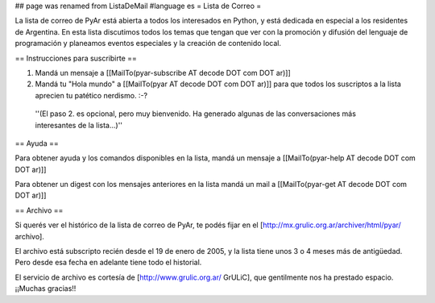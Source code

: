 ## page was renamed from ListaDeMail
#language es
= Lista de Correo =

La lista de correo de PyAr está abierta a todos los interesados en Python, y está dedicada en especial a los residentes de Argentina. En esta lista discutimos todos los temas que tengan que ver con la promoción y difusión del lenguaje de programación y planeamos eventos especiales y la creación de contenido local.

== Instrucciones para suscribirte ==

1. Mandá un mensaje a [[MailTo(pyar-subscribe AT decode DOT com DOT ar)]]

2. Mandá tu "Hola mundo" a [[MailTo(pyar AT decode DOT com DOT ar)]] para que todos los suscriptos a la lista aprecien tu patético nerdismo. :-?

 ''(El paso 2. es opcional, pero muy bienvenido. Ha generado algunas de las conversaciones más interesantes de la lista...)''

== Ayuda ==

Para obtener ayuda y los comandos disponibles en la lista, mandá un mensaje a [[MailTo(pyar-help AT decode DOT com DOT ar)]]

Para obtener un digest con los mensajes anteriores en la lista mandá un mail a [[MailTo(pyar-get AT decode DOT com DOT ar)]]

== Archivo ==

Si querés ver el histórico de la lista de correo de PyAr, te podés fijar en el [http://mx.grulic.org.ar/archiver/html/pyar/ archivo].

El archivo está subscripto recién desde el 19 de enero de 2005, y la lista tiene unos 3 o 4 meses más de antigüedad. Pero desde esa fecha en adelante tiene todo el historial.

El servicio de archivo es cortesía de [http://www.grulic.org.ar/ GrULiC], que gentilmente nos ha prestado espacio. ¡¡Muchas gracias!!
